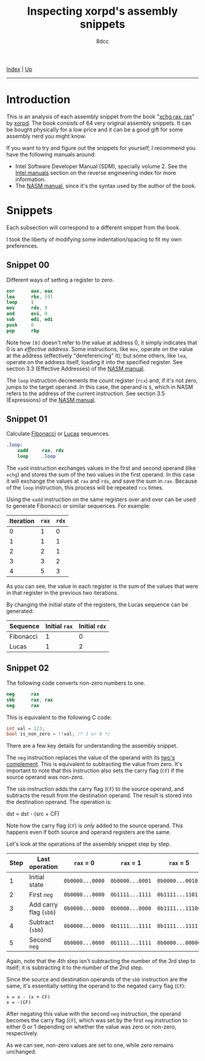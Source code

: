#+TITLE: Inspecting xorpd's assembly snippets
#+AUTHOR: 8dcc
#+OPTIONS: toc:nil
#+STARTUP: nofold
#+HTML_HEAD: <link rel="icon" type="image/x-icon" href="../img/favicon.png">
#+HTML_HEAD: <link rel="stylesheet" type="text/css" href="../css/main.css">

[[file:../index.org][Index]] | [[file:index.org][Up]]

-----

#+TOC: headlines 1

* Introduction
:PROPERTIES:
:CUSTOM_ID: introduction
:END:

This is an analysis of each assembly snippet from the book "[[https://www.xorpd.net/pages/xchg_rax/snip_00.html][xchg rax, rax]]" by
[[https://www.xorpd.net/][xorpd]]. The book consists of 64 very original assembly snippets. It can be bought
physically for a low price and it can be a good gift for some assembly nerd you
might know.

If you want to try and figure out the snippets for yourself, I recommend you
have the following manuals around:

- Intel Software Developer Manual (SDM), specially volume 2. See the
  [[file:index.org::#intel-manuals][Intel manuals]] section on the reverse engineering index for more information.
- The [[https://www.nasm.us/doc/][NASM manual]], since it's the syntax used by the author of the book.

* Snippets
:PROPERTIES:
:CUSTOM_ID: snippets
:END:

Each subsection will correspond to a different snippet from the book.

I took the liberty of modifying some indentation/spacing to fit my own
preferences.

** Snippet 00
:PROPERTIES:
:CUSTOM_ID: snippet-00
:END:

Different ways of setting a register to zero.

#+begin_src nasm
    xor      eax, eax
    lea      rbx, [0]
    loop     $
    mov      rdx, 0
    and      esi, 0
    sub      edi, edi
    push     0
    pop      rbp
#+end_src

Note how =[0]= doesn't refer to the value at address 0, it simply indicates that 0
is an /effective address/. Some instructions, like =mov=, operate on the value at
the address (effectively "dereferencing" it); but some others, like =lea=, operate
on the address itself, loading it into the specified register. See section 3.3
(Effective Addresses) of the [[https://www.nasm.us/xdoc/2.14.02/html/nasmdoc3.html#section-3.3][NASM manual]].

The =loop= instruction decrements the count register (=rcx=) and, if it's not zero,
jumps to the target operand. In this case, the operand is =$=, which in NASM
refers to the address of the current instruction. See section 3.5 (Expressions)
of the [[https://www.nasm.us/doc/nasmdoc3.html#section-3.5][NASM manual]].

** Snippet 01
:PROPERTIES:
:CUSTOM_ID: snippet-01
:END:

Calculate [[https://en.wikipedia.org/wiki/Fibonacci_sequence][Fibonacci]] or [[https://en.wikipedia.org/wiki/Lucas_number][Lucas]] sequences.

#+begin_src nasm
.loop:
    xadd     rax, rdx
    loop     .loop
#+end_src

The =xadd= instruction exchanges values in the first and second operand (like
=xchg=) and stores the sum of the two values in the first operand. In this case it
will exchange the values at =rax= and =rdx=, and save the sum in =rax=. Because of the
=loop= instruction, this process will be repeated =rcx= times.

Using the =xadd= instruction on the same registers over and over can be used to
generate Fibonacci or similar sequences. For example:

| Iteration | =rax= | =rdx= |
|-----------+-----+-----+
|         0 |   1 |   0 |
|         1 |   1 |   1 |
|         2 |   2 |   1 |
|         3 |   3 |   2 |
|         4 |   5 |   3 |

As you can see, the value in each register is the sum of the values that were in
that register in the previous two iterations.

By changing the initial state of the registers, the Lucas sequence can be
generated:

| Sequence  | Initial =rax= | Initial =rdx= |
|-----------+-------------+-------------|
| Fibonacci |           1 |           0 |
| Lucas     |           1 |           2 |

** Snippet 02
:PROPERTIES:
:CUSTOM_ID: snippet-02
:END:

The following code converts non-zero numbers to one.

#+begin_src nasm
    neg      rax
    sbb      rax, rax
    neg      rax
#+end_src

This is equivalent to the following C code:

#+begin_src C
int val = 123;
bool is_non_zero = !!val; /* 1 or 0 */
#+end_src

There are a few key details for understanding the assembly snippet.

The =neg= instruction replaces the value of the operand with its [[https://en.wikipedia.org/wiki/Two%27s_complement][two's
complement]]. This is equivalent to subtracting the value from zero. It's
important to note that this instruction also sets the carry flag (=CF=) if the
source operand was non-zero.

The =sbb= instruction adds the carry flag (=CF=) to the source operand, and
subtracts the result from the destination operand. The result is stored into the
destination operand. The operation is:

#+begin_example text
dst = dst - (src + CF)
#+end_example

Note how the carry flag (=CF=) is /only/ added to the source operand. This happens
even if both source and operand registers are the same.

Let's look at the operations of the assembly snippet step by step.

| Step | Last operation       | ~rax~ = 0       | ~rax~ = 1       | ~rax~ = 5        |
|------+----------------------+---------------+---------------+----------------|
|    1 | Initial state        | ~0b0000...0000~ | ~0b0000...0001~ | ~0b0000...00101~ |
|    2 | First ~neg~            | ~0b0000...0000~ | ~0b1111...1111~ | ~0b1111...11011~ |
|    3 | Add carry flag (~sbb~) | ~0b0000...0000~ | ~0b0000...0000~ | ~0b1111...11100~ |
|    4 | Subtract (~sbb~)       | ~0b0000...0000~ | ~0b1111...1111~ | ~0b1111...11111~ |
|    5 | Second ~neg~           | ~0b0000...0000~ | ~0b1111...1111~ | ~0b0000...00000~ |

Again, note that the 4th step isn't subtracting the number of the 3rd step to
itself; it is subtracting it to the number of the 2nd step.

Since the source and destination operands of the =sbb= instruction are the same,
it's essentially setting the operand to the negated carry flag (=CF=):

#+begin_example
x = x - (x + CF)
x = -(CF)
#+end_example

After negating this value with the second =neg= instruction, the operand becomes
the carry flag (=CF=), which was set by the first =neg= instruction to either 0 or 1
depending on whether the value was zero or non-zero, respectively.

As we can see, non-zero values are set to one, while zero remains unchanged.

* COMMENT TODO
** Snippet 03
:PROPERTIES:
:CUSTOM_ID: snippet-03
:END:

#+begin_src nasm
    sub      rdx, rax
    sbb      rcx, rcx
    and      rcx, rdx
    add      rax, rcx
#+end_src

** Snippet 04
:PROPERTIES:
:CUSTOM_ID: snippet-04
:END:

#+begin_src nasm
    xor      al, 0x20
#+end_src

** Snippet 05
:PROPERTIES:
:CUSTOM_ID: snippet-05
:END:

#+begin_src nasm
    sub      rax, 5
    cmp      rax, 4
#+end_src

** Snippet 06
:PROPERTIES:
:CUSTOM_ID: snippet-06
:END:

#+begin_src nasm
    not      rax
    inc      rax
    neg      rax
#+end_src

** Snippet 07
:PROPERTIES:
:CUSTOM_ID: snippet-07
:END:

#+begin_src nasm
    inc      rax
    neg      rax
    inc      rax
    neg      rax
#+end_src

** Snippet 08
:PROPERTIES:
:CUSTOM_ID: snippet-08
:END:

#+begin_src nasm
    add      rax, rdx
    rcr      rax, 1
#+end_src

** Snippet 09
:PROPERTIES:
:CUSTOM_ID: snippet-09
:END:

#+begin_src nasm
    shr      rax, 3
    adc      rax, 0
#+end_src

** Snippet 0A
:PROPERTIES:
:CUSTOM_ID: snippet-0a
:END:

#+begin_src nasm
    add      byte [rdi], 1
.loop:
    inc      rdi
    adc      byte [rdi], 0
    loop     .loop
#+end_src

** Snippet 0B
:PROPERTIES:
:CUSTOM_ID: snippet-0b
:END:

#+begin_src nasm
    not      rdx
    neg      rax
    sbb      rdx, -1
#+end_src

** Snippet 0C
:PROPERTIES:
:CUSTOM_ID: snippet-0c
:END:

#+begin_src nasm
    mov      rcx, rax
    xor      rcx, rbx
    ror      rcx, 0xd

    ror      rax, 0xd
    ror      rbx, 0xd
    xor      rax, rbx

    cmp      rax, rcx
#+end_src

** Snippet 0D
:PROPERTIES:
:CUSTOM_ID: snippet-0d
:END:

#+begin_src nasm
    mov      rdx, rbx

    xor      rbx, rcx
    and      rbx, rax

    and      rdx, rax
    and      rax, rcx
    xor      rax, rdx

    cmp      rax, rbx
#+end_src

** Snippet 0E
:PROPERTIES:
:CUSTOM_ID: snippet-0e
:END:

#+begin_src nasm
    mov      rcx, rax
    and      rcx, rbx
    not      rcx

    not      rax
    not      rbx
    or       rax, rbx

    cmp      rax, rcx
#+end_src

** Snippet 0F
:PROPERTIES:
:CUSTOM_ID: snippet-0f
:END:

#+begin_src nasm
.loop:
    xor      byte [rsi], al
    lodsb
    loop     .loop
#+end_src

** Snippet 10
:PROPERTIES:
:CUSTOM_ID: snippet-10
:END:

#+begin_src nasm
    push     rax
    push     rcx
    pop      rax
    pop      rcx

    xor      rax, rcx
    xor      rcx, rax
    xor      rax, rcx

    add      rax, rcx
    sub      rcx, rax
    add      rax, rcx
    neg      rcx

    xchg     rax, rcx
#+end_src

** Snippet 11
:PROPERTIES:
:CUSTOM_ID: snippet-11
:END:

#+begin_src nasm
.loop:
    mov      dl, byte [rsi]
    xor      dl, byte [rdi]
    inc      rsi
    inc      rdi
    or       al, dl
    loop     .loop
#+end_src

** Snippet 12
:PROPERTIES:
:CUSTOM_ID: snippet-12
:END:

#+begin_src nasm
    mov      rcx, rdx
    and      rdx, rax
    or       rax, rcx
    add      rax, rdx
#+end_src

** Snippet 13
:PROPERTIES:
:CUSTOM_ID: snippet-13
:END:

#+begin_src nasm
    mov      rcx, 0x40
.loop:
    mov      rdx, rax
    xor      rax, rbx
    and      rbx, rdx
    shl      rbx, 0x1
    loop     .loop
#+end_src

** Snippet 14
:PROPERTIES:
:CUSTOM_ID: snippet-14
:END:

#+begin_src nasm
    mov      rcx, rax
    and      rcx, rdx

    xor      rax, rdx
    shr      rax, 1

    add      rax, rcx
#+end_src

** Snippet 15
:PROPERTIES:
:CUSTOM_ID: snippet-15
:END:

#+begin_src nasm
    mov      rdx, 0xffffffff80000000
    add      rax, rdx
    xor      rax, rdx
#+end_src

** Snippet 16
:PROPERTIES:
:CUSTOM_ID: snippet-16
:END:

#+begin_src nasm
    xor      rax, rbx
    xor      rbx, rcx
    mov      rsi, rax
    add      rsi, rbx
    cmovc    rax, rbx
    xor      rax, rbx
    cmp      rax, rsi
#+end_src

** Snippet 17
:PROPERTIES:
:CUSTOM_ID: snippet-17
:END:

#+begin_src nasm
    cqo
    xor      rax, rdx
    sub      rax, rdx
#+end_src

** Snippet 18
:PROPERTIES:
:CUSTOM_ID: snippet-18
:END:

#+begin_src nasm
    rdtsc
    shl      rdx, 0x20
    or       rax, rdx
    mov      rcx, rax

    rdtsc
    shl      rdx, 0x20
    or       rax, rdx

    cmp      rcx, rax
#+end_src

** Snippet 19
:PROPERTIES:
:CUSTOM_ID: snippet-19
:END:

#+begin_src nasm
    call     .skip
    db       'hello world!', 0
.skip:
    call     printf  ; print_str
    add      rsp, 8
#+end_src

** Snippet 1A
:PROPERTIES:
:CUSTOM_ID: snippet-1a
:END:

#+begin_src nasm
        call     .next
    .next:
        pop      rax
#+end_src

** Snippet 1B
:PROPERTIES:
:CUSTOM_ID: snippet-1b
:END:

#+begin_src nasm
    push     rax
    ret
#+end_src

** Snippet 1C
:PROPERTIES:
:CUSTOM_ID: snippet-1c
:END:

#+begin_src nasm
    pop      rsp
#+end_src

** Snippet 1D
:PROPERTIES:
:CUSTOM_ID: snippet-1d
:END:

#+begin_src nasm
    mov      rsp, buff2 + N*8 + 8
    mov      rbp, buff1 + N*8
    enter    0, N+1
#+end_src

** Snippet 1E
:PROPERTIES:
:CUSTOM_ID: snippet-1e
:END:

#+begin_src nasm
    ; NOTE: The `das' instruction is not valid in 64-bit mode
    cmp      al, 0x0a
    sbb      al, 0x69
    das
#+end_src

** Snippet 1F
:PROPERTIES:
:CUSTOM_ID: snippet-1f
:END:

#+begin_src nasm
.loop:
    bsf      rcx, rax
    shr      rax, cl
    cmp      rax, 1
    je       .exit_loop
    lea      rax, [rax + 2*rax + 1]
    jmp      .loop
.exit_loop:
#+end_src

** Snippet 20
:PROPERTIES:
:CUSTOM_ID: snippet-20
:END:

#+begin_src nasm
    mov      rcx, rax
    shl      rcx, 2
    add      rcx, rax
    shl      rcx, 3
    add      rcx, rax
    shl      rcx, 1
    add      rcx, rax
    shl      rcx, 1
    add      rcx, rax
    shl      rcx, 3
    add      rcx, rax
#+end_src

** Snippet 21
:PROPERTIES:
:CUSTOM_ID: snippet-21
:END:

#+begin_src nasm
    mov      rsi, rax
    add      rax, rbx
    mov      rdi, rdx
    sub      rdx, rcx
    add      rdi, rcx

    imul     rax, rcx
    imul     rsi, rdx
    imul     rdi, rbx

    add      rsi, rax
    mov      rbx, rsi
    sub      rax, rdi
#+end_src

** Snippet 22
:PROPERTIES:
:CUSTOM_ID: snippet-22
:END:

#+begin_src nasm
    mov      rdx, 0xaaaaaaaaaaaaaaab
    mul      rdx
    shr      rdx, 1
    mov      rax, rdx
#+end_src

** Snippet 23
:PROPERTIES:
:CUSTOM_ID: snippet-23
:END:

#+begin_src nasm
.loop:
    cmp      rax, 5
    jbe      .exit_loop
    mov      rdx, rax
    shr      rdx, 2
    and      rax, 3
    add      rax, rdx
    jmp      .loop
.exit_loop:

    cmp      rax, 3
    cmc
    sbb      rdx, rdx
    and      rdx, 3
    sub      rax, rdx
#+end_src

** Snippet 24
:PROPERTIES:
:CUSTOM_ID: snippet-24
:END:

#+begin_src nasm
    mov      rbx, rax
    mov      rsi, rax
.loop:
    mul      rbx
    mov      rcx, rax

    sub      rax, 2
    neg      rax
    mul      rsi
    mov      rsi, rax

    cmp      rcx, 1
    ja       .loop
.exit_loop:
#+end_src

** Snippet 25
:PROPERTIES:
:CUSTOM_ID: snippet-25
:END:

#+begin_src nasm
    xor      eax, eax
    mov      rcx, 1
    shl      rcx, 0x20
.loop:
    movzx    rbx, cx
    imul     rbx, rbx

    ror      rcx, 0x10
    movzx    rdx, cx
    imul     rdx, rdx
    rol      rcx, 0x10

    add      rbx, rdx
    shr      rbx, 0x20
    cmp      rbx, 1
    adc      rax, 0
    loop     .loop
#+end_src

** Snippet 26
:PROPERTIES:
:CUSTOM_ID: snippet-26
:END:

#+begin_src nasm
    mov      rdx, rax
    shr      rax, 7
    shl      rdx, 0x39
    or       rax, rdx
#+end_src

** Snippet 27
:PROPERTIES:
:CUSTOM_ID: snippet-27
:END:

#+begin_src nasm
    mov      ch, cl
    inc      ch
    shr      ch, 1
    shr      cl, 1
    shr      rax, cl
    xchg     ch, cl
    shr      rax, cl
#+end_src

** Snippet 28
:PROPERTIES:
:CUSTOM_ID: snippet-28
:END:

#+begin_src nasm
    clc
.loop:
    rcr      byte [rsi], 1
    inc      rsi
    loop     .loop
#+end_src

** Snippet 29
:PROPERTIES:
:CUSTOM_ID: snippet-29
:END:

#+begin_src nasm
    lea      rdi, [rsi + 3]
    rep movsb
#+end_src

** Snippet 2A
:PROPERTIES:
:CUSTOM_ID: snippet-2a
:END:

#+begin_src nasm
    mov      rsi, rbx
    mov      rdi, rbx
.loop:
    lodsq
    xchg     rax, qword [rbx]
    stosq
    loop     .loop
#+end_src

** Snippet 2B
:PROPERTIES:
:CUSTOM_ID: snippet-2b
:END:

#+begin_src nasm
    xor      eax, eax
    xor      edx, edx
.loop1:
    xlatb
    xchg     rax, rdx
    xlatb
    xlatb
    xchg     rax, rdx
    cmp      al, dl
    jnz      .loop1

    xor      eax, eax
.loop2:
    xlatb
    xchg     rax, rdx
    xlatb
    xchg     rax, rdx
    cmp      al, dl
    jnz      .loop2
#+end_src

** Snippet 2C
:PROPERTIES:
:CUSTOM_ID: snippet-2c
:END:

#+begin_src nasm
    mov      qword [rbx + 8*rcx], 0
    mov      qword [rbx + 8*rdx], 1
    mov      rax, qword [rbx + 8*rcx]

    mov      qword [rbx], rsi
    mov      qword [rbx + 8], rdi
    mov      rax, qword [rbx + 8*rax]
#+end_src

** Snippet 2D
:PROPERTIES:
:CUSTOM_ID: snippet-2d
:END:

#+begin_src nasm
    mov      rdx, rax
    dec      rax
    and      rax, rdx
#+end_src

** Snippet 2E
:PROPERTIES:
:CUSTOM_ID: snippet-2e
:END:

#+begin_src nasm
    mov      rdx, rax
    dec      rdx
    xor      rax, rdx
    shr      rax, 1
    cmp      rax, rdx
#+end_src

** Snippet 2F
:PROPERTIES:
:CUSTOM_ID: snippet-2f
:END:

#+begin_src nasm
        xor      eax, eax
    .loop:
        jrcxz    .exit_loop
        inc      rax
        mov      rdx, rcx
        dec      rdx
        and      rcx, rdx
        jmp      .loop
    .exit_loop:
#+end_src

** Snippet 30
:PROPERTIES:
:CUSTOM_ID: snippet-30
:END:

#+begin_src nasm
    and      rax, rdx

    sub      rax, rdx
    and      rax, rdx

    dec      rax
    and      rax, rdx
#+end_src

** Snippet 31
:PROPERTIES:
:CUSTOM_ID: snippet-31
:END:

#+begin_src nasm
    mov      rcx, rax
    shr      rcx, 1
    xor      rcx, rax

    inc      rax

    mov      rdx, rax
    shr      rdx, 1
    xor      rdx, rax

    xor      rdx, rcx
#+end_src

** Snippet 32
:PROPERTIES:
:CUSTOM_ID: snippet-32
:END:

#+begin_src nasm
    mov      rcx, rax

    mov      rdx, rax
    shr      rdx, 1
    xor      rax, rdx

    popcnt   rax, rax
    xor      rax, rcx
    and      rax, 1
#+end_src

** Snippet 33
:PROPERTIES:
:CUSTOM_ID: snippet-33
:END:

#+begin_src nasm
    mov      rdx, rax
    shr      rdx, 0x1
    xor      rax, rdx

    mov      rdx, rax
    shr      rdx, 0x2
    xor      rax, rdx

    mov      rdx, rax
    shr      rdx, 0x4
    xor      rax, rdx

    mov      rdx, rax
    shr      rdx, 0x8
    xor      rax, rdx

    mov      rdx, rax
    shr      rdx, 0x10
    xor      rax, rdx

    mov      rdx, rax
    shr      rdx, 0x20
    xor      rax, rdx
#+end_src

** Snippet 34
:PROPERTIES:
:CUSTOM_ID: snippet-34
:END:

#+begin_src nasm
    mov      ecx, eax
    and      ecx, 0xffff0000
    shr      ecx, 0x10
    and      eax, 0x0000ffff
    shl      eax, 0x10
    or       eax, ecx

    mov      ecx, eax
    and      ecx, 0xff00ff00
    shr      ecx, 0x8
    and      eax, 0x00ff00ff
    shl      eax, 0x8
    or       eax, ecx

    mov      ecx, eax
    and      ecx, 0xcccccccc
    shr      ecx, 0x2
    and      eax, 0x33333333
    shl      eax, 0x2
    or       eax, ecx

    mov      ecx, eax
    and      ecx, 0xf0f0f0f0
    shr      ecx, 0x4
    and      eax, 0x0f0f0f0f
    shl      eax, 0x4
    or       eax, ecx

    mov      ecx, eax
    and      ecx, 0xaaaaaaaa
    shr      ecx, 0x1
    and      eax, 0x55555555
    shl      eax, 0x1
    or       eax, ecx
#+end_src

** Snippet 35
:PROPERTIES:
:CUSTOM_ID: snippet-35
:END:

#+begin_src nasm
    mov      edx, eax
    and      eax, 0x55555555
    shr      edx, 0x1
    and      edx, 0x55555555
    add      eax, edx

    mov      edx, eax
    and      eax, 0x33333333
    shr      edx, 0x2
    and      edx, 0x33333333
    add      eax, edx

    mov      edx, eax
    and      eax, 0x0f0f0f0f
    shr      edx, 0x4
    and      edx, 0x0f0f0f0f
    add      eax, edx

    mov      edx, eax
    and      eax, 0x00ff00ff
    shr      edx, 0x8
    and      edx, 0x00ff00ff
    add      eax, edx

    mov      edx, eax
    and      eax, 0x0000ffff
    shr      edx, 0x10
    and      edx, 0x0000ffff
    add      eax, edx
#+end_src

** Snippet 36
:PROPERTIES:
:CUSTOM_ID: snippet-36
:END:

#+begin_src nasm
    dec      rax

    mov      rdx, rax
    shr      rdx, 0x1
    or       rax, rdx

    mov      rdx, rax
    shr      rdx, 0x2
    or       rax, rdx

    mov      rdx, rax
    shr      rdx, 0x4
    or       rax, rdx

    mov      rdx, rax
    shr      rdx, 0x8
    or       rax, rdx

    mov      rdx, rax
    shr      rdx, 0x10
    or       rax, rdx

    mov      rdx, rax
    shr      rdx, 0x20
    or       rax, rdx

    inc      rax
#+end_src

** Snippet 37
:PROPERTIES:
:CUSTOM_ID: snippet-37
:END:

#+begin_src nasm
    mov      rdx, rax
    not      rdx
    mov      rcx, 0x8080808080808080
    and      rdx, rcx
    mov      rcx, 0x0101010101010101
    sub      rax, rcx
    and      rax, rdx
#+end_src

** Snippet 38
:PROPERTIES:
:CUSTOM_ID: snippet-38
:END:

#+begin_src nasm
    bsf      rcx, rax

    mov      rdx, rax
    dec      rdx
    or       rdx, rax

    mov      rax, rdx
    inc      rax

    mov      rbx, rdx
    not      rbx
    inc      rdx
    and      rdx, rbx
    dec      rdx

    shr      rdx, cl
    shr      rdx, 1

    or       rax, rdx
#+end_src

** Snippet 39
:PROPERTIES:
:CUSTOM_ID: snippet-39
:END:

#+begin_src nasm
    mov      rdx, 0xaaaaaaaaaaaaaaaa
    add      rax, rdx
    xor      rax, rdx
#+end_src

** Snippet 3A
:PROPERTIES:
:CUSTOM_ID: snippet-3a
:END:

#+begin_src nasm
    mov      rdx, rax
    neg      rdx
    and      rax, rdx

    mov      rdx, 0x218a392cd3d5dbf
    mul      rdx
    shr      rax, 0x3a

    xlatb
#+end_src

** Snippet 3B
:PROPERTIES:
:CUSTOM_ID: snippet-3b
:END:

#+begin_src nasm
    cdq
    shl      eax, 1
    and      edx, 0xc0000401
    xor      eax, edx
#+end_src

** Snippet 3C
:PROPERTIES:
:CUSTOM_ID: snippet-3c
:END:

#+begin_src nasm
    mov      rbx, rax
    mov      rdx, rbx
    mov      rcx, 0xaaaaaaaaaaaaaaaa
    and      rbx, rcx
    shr      rbx, 1
    and      rbx, rdx
    popcnt   rbx, rbx
    and      rbx, 1

    neg      rax
    mov      rdx, rax
    mov      rcx, 0xaaaaaaaaaaaaaaaa
    and      rax, rcx
    shr      rax, 1
    and      rax, rdx
    popcnt   rax, rax
    and      rax, 1

    mov      rdx, rax
    add      rax, rbx
    dec      rax
    neg      rax
    sub      rdx, rbx
#+end_src

** Snippet 3D
:PROPERTIES:
:CUSTOM_ID: snippet-3d
:END:

#+begin_src nasm
    mov      rcx, 1
.loop:
    xor      rax, rcx
    not      rax
    and      rcx, rax
    not      rax

    xor      rdx, rcx
    not      rdx
    and      rcx, rdx
    not      rdx

    shl      rcx, 1
    jnz      .loop
#+end_src

** Snippet 3E
:PROPERTIES:
:CUSTOM_ID: snippet-3e
:END:

#+begin_src nasm
    mov      rdx, rax
    shr      rdx, 1
    xor      rax, rdx

    popcnt   rax, rax
    and      rax, 0x3
#+end_src

** Snippet 3F
:PROPERTIES:
:CUSTOM_ID: snippet-3f
:END:

#+begin_src nasm
    mov      rbx, 3
    mov      r8, rax
    mov      rcx, rax
    dec      rcx

    and      rax, rcx
    xor      edx, edx
    div      rbx
    mov      rsi, rdx

    mov      rax, r8
    or       rax, rcx
    xor      edx, edx
    div      rbx
    inc      rdx
    cmp      rdx, rbx
    sbb      rdi, rdi
    and      rdi, rdx

    bsf      rax, r8
#+end_src

